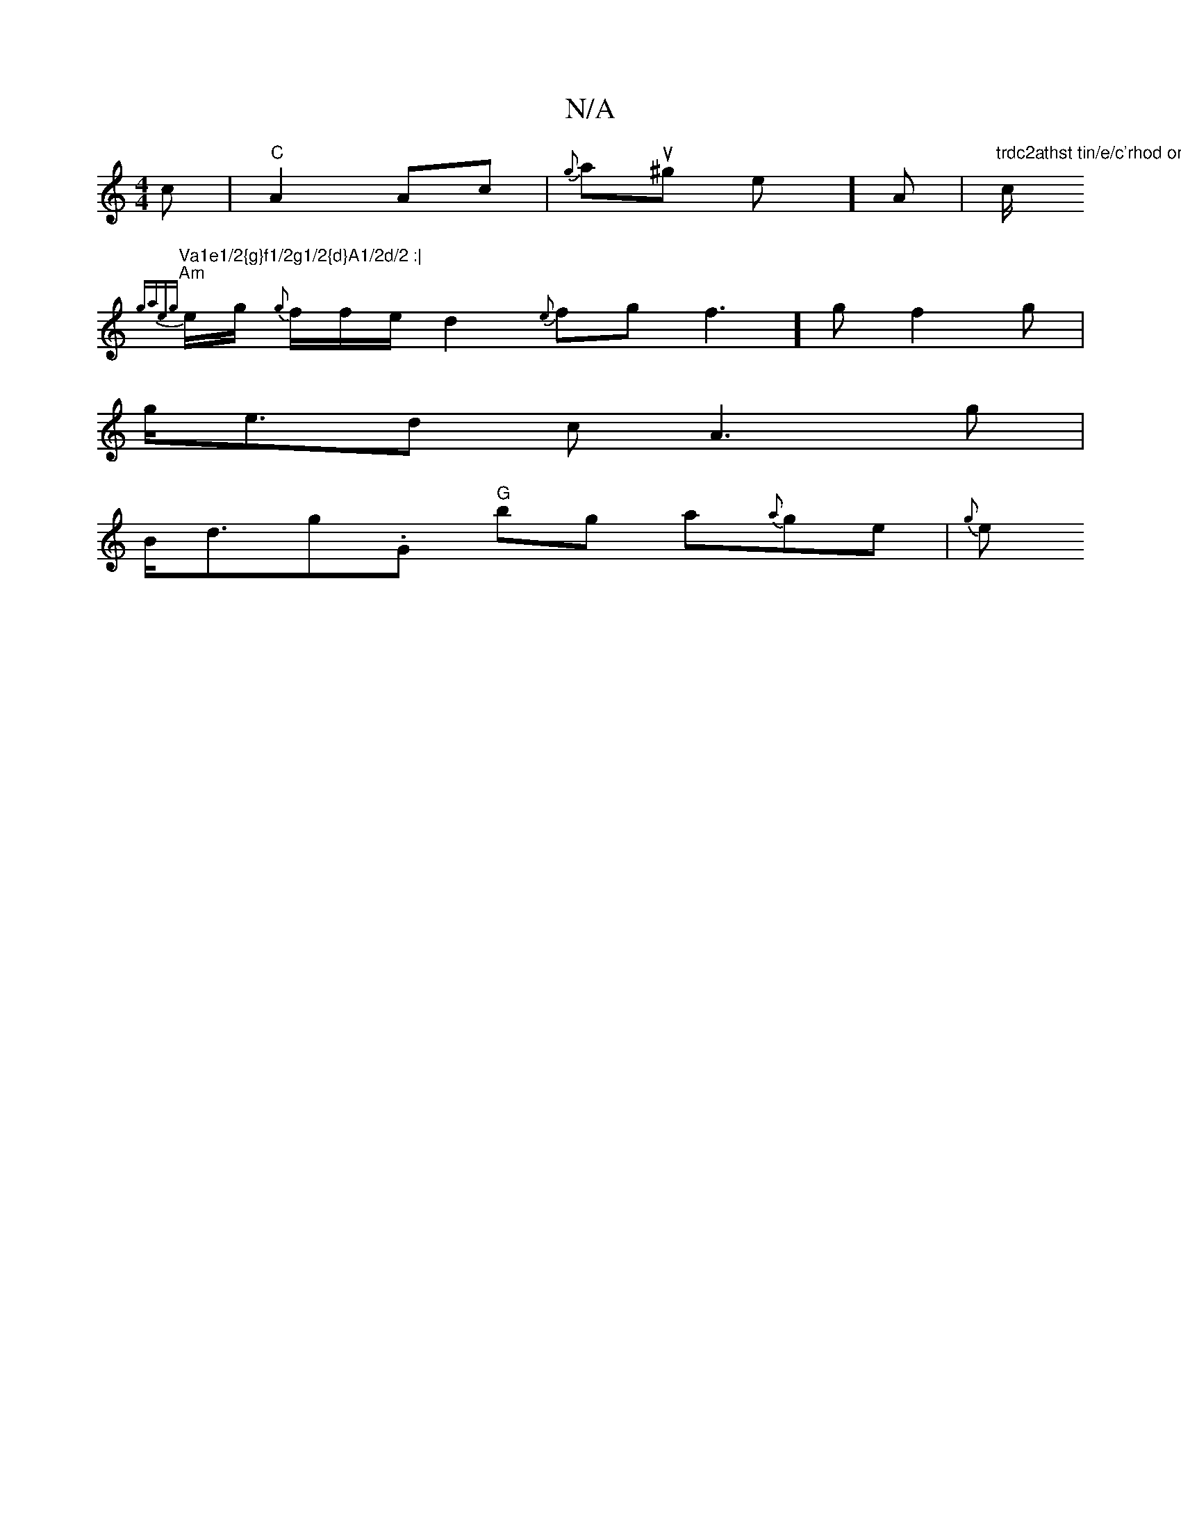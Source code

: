 X:1
T:N/A
M:4/4
R:N/A
K:Cmajor
>c|"C"A2 Ac|{g}au^grt wrsioe y]A |"trdc2athst tin/e/c'rhod onal"c/2
"Va1e1/2{g}f1/2g1/2{d}A1/2d/2 :|
"Am" {gae{g}e1/2g1/2 {g}f1/2f1/2e1/2 d2{e}f1g1f3] gf2g |
g<ed c A3g |
B<dg.G "G"bg a{a}ge | {g}e1"D